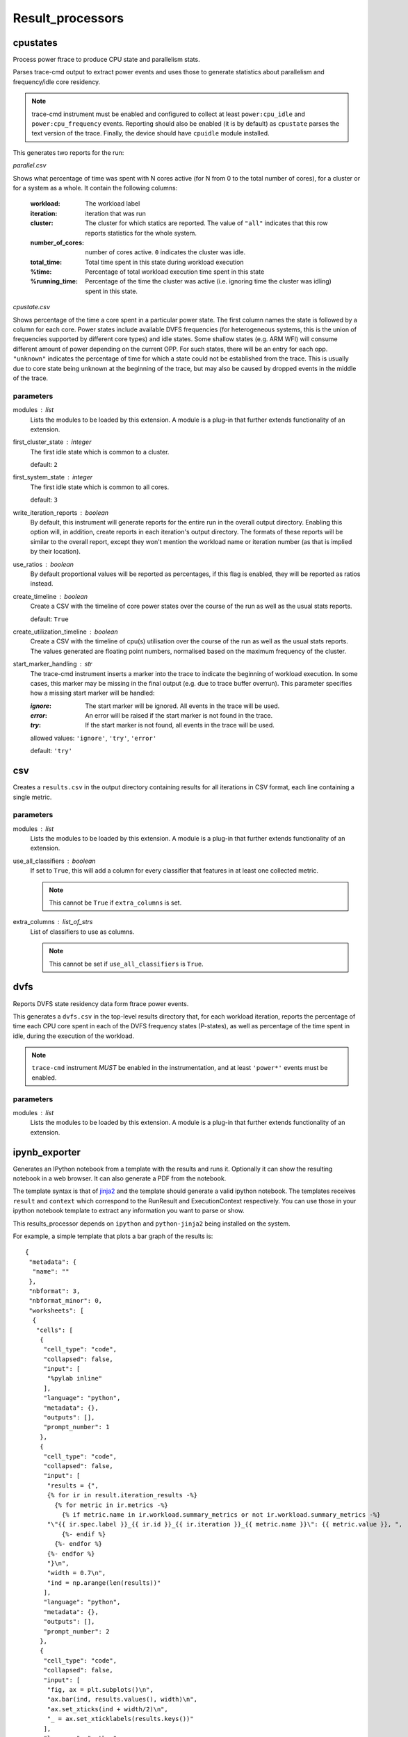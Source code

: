 .. _result_processors:

Result_processors
=================

cpustates
---------

Process power ftrace to produce CPU state and parallelism stats.

Parses trace-cmd output to extract power events and uses those to generate
statistics about parallelism and frequency/idle core residency.

.. note:: trace-cmd instrument must be enabled and configured to collect
          at least ``power:cpu_idle`` and ``power:cpu_frequency`` events.
          Reporting should also be enabled (it is by default) as
          ``cpustate`` parses the text version of the trace.
          Finally, the device should have ``cpuidle`` module installed.

This generates two reports for the run:

*parallel.csv*

Shows what percentage of time was spent with N cores active (for N
from 0 to the total number of cores), for a cluster or for a system as
a whole. It contain the following columns:

    :workload: The workload label
    :iteration: iteration that was run
    :cluster: The cluster for which statics are reported. The value of
              ``"all"`` indicates that this row reports statistics for
              the whole system.
    :number_of_cores: number of cores active. ``0`` indicates the cluster
                      was idle.
    :total_time: Total time spent in this state during workload execution
    :%time: Percentage of total workload execution time spent in this state
    :%running_time: Percentage of the time the cluster was active (i.e.
                    ignoring time the cluster was idling) spent in this
                    state.

*cpustate.csv*

Shows percentage of the time a core spent in a particular power state. The first
column names the state is followed by a column for each core. Power states include
available DVFS frequencies (for heterogeneous systems, this is the union of
frequencies supported by different core types) and idle states. Some shallow
states (e.g. ARM WFI) will consume different amount of power depending on the
current OPP. For such states, there will be an entry for each opp. ``"unknown"``
indicates the percentage of time for which a state could not be established from the
trace. This is usually due to core state being unknown at the beginning of the trace,
but may also be caused by dropped events in the middle of the trace.

parameters
~~~~~~~~~~

modules : list  
    Lists the modules to be loaded by this extension. A module is a plug-in that
    further extends functionality of an extension.

first_cluster_state : integer  
    The first idle state which is common to a cluster.

    default: ``2``

first_system_state : integer  
    The first idle state which is common to all cores.

    default: ``3``

write_iteration_reports : boolean  
    By default, this instrument will generate reports for the entire run
    in the overall output directory. Enabling this option will, in addition,
    create reports in each iteration's output directory. The formats of these
    reports will be similar to the overall report, except they won't mention
    the workload name or iteration number (as that is implied by their location).

use_ratios : boolean  
    By default proportional values will be reported as percentages, if this
    flag is enabled, they will be reported as ratios instead.

create_timeline : boolean  
    Create a CSV with the timeline of core power states over the course of the run
    as well as the usual stats reports.

    default: ``True``

create_utilization_timeline : boolean  
    Create a CSV with the timeline of cpu(s) utilisation over the course of the run
    as well as the usual stats reports.
    The values generated are floating point numbers, normalised based on the maximum
    frequency of the cluster.

start_marker_handling : str  
    The trace-cmd instrument inserts a marker into the trace to indicate the beginning
    of workload execution. In some cases, this marker may be missing in the final
    output (e.g. due to trace buffer overrun). This parameter specifies how a missing
    start marker will be handled:

    :`ignore`: The start marker will be ignored. All events in the trace will be used.
    :`error`: An error will be raised if the start marker is not found in the trace.
    :`try`: If the start marker is not found, all events in the trace will be used.

    allowed values: ``'ignore'``, ``'try'``, ``'error'``

    default: ``'try'``


csv
---

Creates a ``results.csv`` in the output directory containing results for
all iterations in CSV format, each line containing a single metric.

parameters
~~~~~~~~~~

modules : list  
    Lists the modules to be loaded by this extension. A module is a plug-in that
    further extends functionality of an extension.

use_all_classifiers : boolean  
    If set to ``True``, this will add a column for every classifier
    that features in at least one collected metric.

    .. note:: This cannot be ``True`` if ``extra_columns`` is set.

extra_columns : list_of_strs  
    List of classifiers to use as columns.

    .. note:: This cannot be set if ``use_all_classifiers`` is ``True``.


dvfs
----

Reports DVFS state residency data form ftrace power events.

This generates a ``dvfs.csv`` in the top-level results directory that,
for each workload iteration, reports the percentage of time each CPU core
spent in each of the DVFS frequency states (P-states), as well as percentage
of the time spent in idle, during the execution of the workload.

.. note:: ``trace-cmd`` instrument *MUST* be enabled in the instrumentation,
          and at least ``'power*'`` events must be enabled.

parameters
~~~~~~~~~~

modules : list  
    Lists the modules to be loaded by this extension. A module is a plug-in that
    further extends functionality of an extension.


ipynb_exporter
--------------

Generates an IPython notebook from a template with the results and runs it.
Optionally it can show the resulting notebook in a web browser.
It can also generate a PDF from the notebook.

The template syntax is that of `jinja2 <http://jinja.pocoo.org/>`_
and the template should generate a valid ipython notebook. The
templates receives ``result`` and ``context`` which correspond to
the RunResult and ExecutionContext respectively. You can use those
in your ipython notebook template to extract any information you
want to parse or show.

This results_processor depends on ``ipython`` and ``python-jinja2`` being
installed on the system.

For example, a simple template that plots a bar graph of the results is::


 {
  "metadata": {
   "name": ""
  },
  "nbformat": 3,
  "nbformat_minor": 0,
  "worksheets": [
   {
    "cells": [
     {
      "cell_type": "code",
      "collapsed": false,
      "input": [
       "%pylab inline"
      ],
      "language": "python",
      "metadata": {},
      "outputs": [],
      "prompt_number": 1
     },
     {
      "cell_type": "code",
      "collapsed": false,
      "input": [
       "results = {",
       {% for ir in result.iteration_results -%}
         {% for metric in ir.metrics -%}
           {% if metric.name in ir.workload.summary_metrics or not ir.workload.summary_metrics -%}
       "\"{{ ir.spec.label }}_{{ ir.id }}_{{ ir.iteration }}_{{ metric.name }}\": {{ metric.value }}, ",
           {%- endif %}
         {%- endfor %}
       {%- endfor %}
       "}\n",
       "width = 0.7\n",
       "ind = np.arange(len(results))"
      ],
      "language": "python",
      "metadata": {},
      "outputs": [],
      "prompt_number": 2
     },
     {
      "cell_type": "code",
      "collapsed": false,
      "input": [
       "fig, ax = plt.subplots()\n",
       "ax.bar(ind, results.values(), width)\n",
       "ax.set_xticks(ind + width/2)\n",
       "_ = ax.set_xticklabels(results.keys())"
      ],
      "language": "python",
      "metadata": {},
      "outputs": [],
      "prompt_number": 3
     }
    ],
    "metadata": {}
   }
  ]
 }

parameters
~~~~~~~~~~

modules : list  
    Lists the modules to be loaded by this extension. A module is a plug-in that
    further extends functionality of an extension.

notebook_template : str  
    Filename of the ipython notebook template.  If
    no `notebook_template` is specified, the example template
    above is used.

    default: ``'template.ipynb'``

notebook_name_prefix : str  
    Prefix of the name of the notebook. The date,
    time and ``.ipynb`` are appended to form the notebook filename.
    E.g. if notebook_name_prefix is ``result_`` then a run on 13th
    April 2015 at 9:54 would generate a notebook called
    ``result_150413-095400.ipynb``. When generating a PDF,
    the resulting file will have the same name, but
    ending in ``.pdf``.

    default: ``'result_'``

show_notebook : boolean  
    Open a web browser with the resulting notebook.

notebook_directory : str  
    Path to the notebooks directory served by the
    ipython notebook server. You must set it if
    ``show_notebook`` is selected. The ipython notebook
    will be copied here if specified.

notebook_url : str  
    URL of the notebook on the IPython server. If
    not specified, it will be assumed to be in the root notebooks
    location on localhost, served on port 8888. Only needed if
    ``show_notebook`` is selected.

    .. note:: the URL should not contain the final part (the notebook name) which will be populated automatically.

    default: ``'http://localhost:8888/notebooks'``

convert_to_html : boolean  
    Convert the resulting notebook to HTML.

show_html : boolean  
    Open the exported html notebook at the end of
    the run. This can only be selected if convert_to_html has
    also been selected.

convert_to_pdf : boolean  
    Convert the resulting notebook to PDF.

show_pdf : boolean  
    Open the pdf at the end of the run. This can
    only be selected if convert_to_pdf has also been selected.


json
----

Creates a ``results.json`` in the output directory containing results for
all iterations in JSON format.

parameters
~~~~~~~~~~

modules : list  
    Lists the modules to be loaded by this extension. A module is a plug-in that
    further extends functionality of an extension.


mongodb
-------

Uploads run results to a MongoDB instance.

MongoDB is a popular document-based data store (NoSQL database).

parameters
~~~~~~~~~~

modules : list  
    Lists the modules to be loaded by this extension. A module is a plug-in that
    further extends functionality of an extension.

uri : str  
    Connection URI. If specified, this will be used for connecting
    to the backend, and host/port parameters will be ignored.

host : str (mandatory)
    IP address/name of the machinge hosting the MongoDB server.

    default: ``'localhost'``

port : integer (mandatory)
    Port on which the MongoDB server is listening.

    default: ``27017``

db : str (mandatory)
    Database on the server used to store WA results.

    default: ``'wa'``

extra_params : dict  
    Additional connection parameters may be specfied using this (see
    pymongo documentation.

authentication : dict  
    If specified, this will be passed to db.authenticate() upon connection;
    please pymongo documentaion authentication examples for detail.


notify
------

Display a desktop notification when the run finishes

Notifications only work in linux systems. It uses the generic
freedesktop notification specification. For this results processor
to work, you need to have python-notify installed in your system.

parameters
~~~~~~~~~~

modules : list  
    Lists the modules to be loaded by this extension. A module is a plug-in that
    further extends functionality of an extension.


sqlite
------

Stores results in an sqlite database.

This may be used accumulate results of multiple runs in a single file.

parameters
~~~~~~~~~~

modules : list  
    Lists the modules to be loaded by this extension. A module is a plug-in that
    further extends functionality of an extension.

database : str  
    Full path to the sqlite database to be used.  If this is not specified then
    a new database file will be created in the output directory. This setting can be
    used to accumulate results from multiple runs in a single database. If the
    specified file does not exist, it will be created, however the directory of the
    file must exist.

    .. note:: The value must resolve to an absolute path,
                relative paths are not allowed; however the
                value may contain environment variables and/or
                the home reference ~.

overwrite : boolean  
    If ``True``, this will overwrite the database file
    if it already exists. If ``False`` (the default) data
    will be added to the existing file (provided schema
    versions match -- otherwise an error will be raised).


standard
--------

Creates a ``result.txt`` file for every iteration that contains metrics
for that iteration.

The metrics are written in ::

    metric = value [units]

format.

parameters
~~~~~~~~~~

modules : list  
    Lists the modules to be loaded by this extension. A module is a plug-in that
    further extends functionality of an extension.


status
------

Outputs a txt file containing general status information about which runs
failed and which were successful

parameters
~~~~~~~~~~

modules : list  
    Lists the modules to be loaded by this extension. A module is a plug-in that
    further extends functionality of an extension.


summary_csv
-----------

Similar to csv result processor, but only contains workloads' summary metrics.

parameters
~~~~~~~~~~

modules : list  
    Lists the modules to be loaded by this extension. A module is a plug-in that
    further extends functionality of an extension.


syeg_csv
--------

Generates a CSV results file in the format expected by SYEG toolchain.

Multiple iterations get parsed into columns, adds additional columns for mean
and standard deviation, append number of threads to metric names (where
applicable) and add some metadata based on external mapping files.

parameters
~~~~~~~~~~

modules : list  
    Lists the modules to be loaded by this extension. A module is a plug-in that
    further extends functionality of an extension.

outfile : str  
    The name of the output CSV file.

    default: ``'syeg_out.csv'``


uxperf
------

Parse logcat for UX_PERF markers to produce performance metrics for
workload actions using specified instrumentation.

An action represents a series of UI interactions to capture.

NOTE: The UX_PERF markers are turned off by default and must be enabled in
a agenda file by setting ``markers_enabled`` for the workload to ``True``.

parameters
~~~~~~~~~~

modules : list  
    Lists the modules to be loaded by this extension. A module is a plug-in that
    further extends functionality of an extension.

add_timings : boolean  
    If set to ``True``, add per-action timings to result metrics.'

    default: ``True``

add_frames : boolean  
    If set to ``True``, add per-action frame statistics to result
    metrics. i.e. fps, frame_count, jank and not_at_vsync.

    NOTE: This option requires the fps instrument to be enabled.

drop_threshold : numeric  
    Data points below this FPS will be dropped as they do not
    constitute "real" gameplay. The assumption being that while
    actually running, the FPS in the game will not drop below X
    frames per second, except on loading screens, menus, etc,
    which should not contribute to FPS calculation.

    default: ``5``

generate_csv : boolean  
    If set to ``True``, this will produce temporal per-action fps
    data in the results directory, in a file named <action>_fps.csv.

    Note: per-action fps data will appear as discrete step-like
    values in order to produce a more meainingfull representation,
    a rolling mean can be applied.

    default: ``True``


